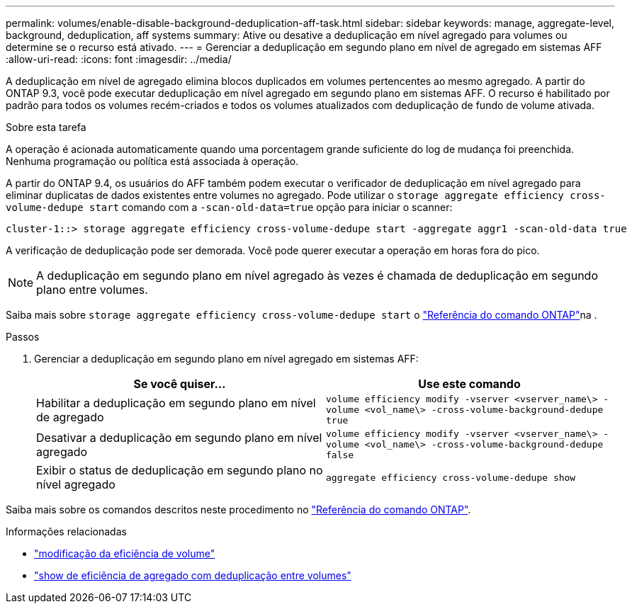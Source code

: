 ---
permalink: volumes/enable-disable-background-deduplication-aff-task.html 
sidebar: sidebar 
keywords: manage, aggregate-level, background, deduplication, aff systems 
summary: Ative ou desative a deduplicação em nível agregado para volumes ou determine se o recurso está ativado. 
---
= Gerenciar a deduplicação em segundo plano em nível de agregado em sistemas AFF
:allow-uri-read: 
:icons: font
:imagesdir: ../media/


[role="lead"]
A deduplicação em nível de agregado elimina blocos duplicados em volumes pertencentes ao mesmo agregado. A partir do ONTAP 9.3, você pode executar deduplicação em nível agregado em segundo plano em sistemas AFF. O recurso é habilitado por padrão para todos os volumes recém-criados e todos os volumes atualizados com deduplicação de fundo de volume ativada.

.Sobre esta tarefa
A operação é acionada automaticamente quando uma porcentagem grande suficiente do log de mudança foi preenchida. Nenhuma programação ou política está associada à operação.

A partir do ONTAP 9.4, os usuários do AFF também podem executar o verificador de deduplicação em nível agregado para eliminar duplicatas de dados existentes entre volumes no agregado. Pode utilizar o `storage aggregate efficiency cross-volume-dedupe start` comando com a `-scan-old-data=true` opção para iniciar o scanner:

[listing]
----
cluster-1::> storage aggregate efficiency cross-volume-dedupe start -aggregate aggr1 -scan-old-data true
----
A verificação de deduplicação pode ser demorada. Você pode querer executar a operação em horas fora do pico.

[NOTE]
====
A deduplicação em segundo plano em nível agregado às vezes é chamada de deduplicação em segundo plano entre volumes.

====
Saiba mais sobre `storage aggregate efficiency cross-volume-dedupe start` o link:https://docs.netapp.com/us-en/ontap-cli/storage-aggregate-efficiency-cross-volume-dedupe-start.html["Referência do comando ONTAP"^]na .

.Passos
. Gerenciar a deduplicação em segundo plano em nível agregado em sistemas AFF:
+
[cols="2*"]
|===
| Se você quiser... | Use este comando 


 a| 
Habilitar a deduplicação em segundo plano em nível de agregado
 a| 
`volume efficiency modify -vserver <vserver_name\> -volume <vol_name\> -cross-volume-background-dedupe true`



 a| 
Desativar a deduplicação em segundo plano em nível agregado
 a| 
`volume efficiency modify -vserver <vserver_name\> -volume <vol_name\> -cross-volume-background-dedupe false`



 a| 
Exibir o status de deduplicação em segundo plano no nível agregado
 a| 
`aggregate efficiency cross-volume-dedupe show`

|===


Saiba mais sobre os comandos descritos neste procedimento no link:https://docs.netapp.com/us-en/ontap-cli/["Referência do comando ONTAP"^].

.Informações relacionadas
* link:https://docs.netapp.com/us-en/ontap-cli/volume-efficiency-modify.html["modificação da eficiência de volume"^]
* link:https://docs.netapp.com/us-en/ontap-cli/storage-aggregate-efficiency-cross-volume-dedupe-show.html["show de eficiência de agregado com deduplicação entre volumes"^]

